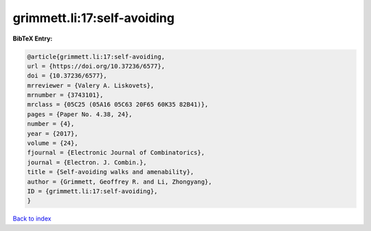 grimmett.li:17:self-avoiding
============================

.. :cite:t:`grimmett.li:17:self-avoiding`

.. bibliography:: ../../All.bib

**BibTeX Entry:**

.. code-block:: bibtex

   @article{grimmett.li:17:self-avoiding,
   url = {https://doi.org/10.37236/6577},
   doi = {10.37236/6577},
   mrreviewer = {Valery A. Liskovets},
   mrnumber = {3743101},
   mrclass = {05C25 (05A16 05C63 20F65 60K35 82B41)},
   pages = {Paper No. 4.38, 24},
   number = {4},
   year = {2017},
   volume = {24},
   fjournal = {Electronic Journal of Combinatorics},
   journal = {Electron. J. Combin.},
   title = {Self-avoiding walks and amenability},
   author = {Grimmett, Geoffrey R. and Li, Zhongyang},
   ID = {grimmett.li:17:self-avoiding},
   }

`Back to index <../index>`_
